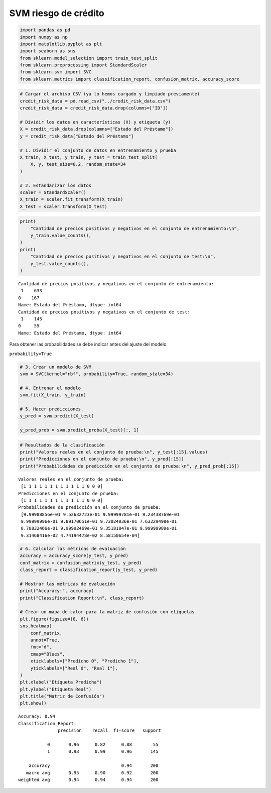 SVM riesgo de crédito
---------------------

.. code:: ipython3

    import pandas as pd
    import numpy as np
    import matplotlib.pyplot as plt
    import seaborn as sns
    from sklearn.model_selection import train_test_split
    from sklearn.preprocessing import StandardScaler
    from sklearn.svm import SVC
    from sklearn.metrics import classification_report, confusion_matrix, accuracy_score

.. code:: ipython3

    # Cargar el archivo CSV (ya lo hemos cargado y limpiado previamente)
    credit_risk_data = pd.read_csv("../credit_risk_data.csv")
    credit_risk_data = credit_risk_data.drop(columns=["ID"])
    
    # Dividir los datos en características (X) y etiqueta (y)
    X = credit_risk_data.drop(columns=["Estado del Préstamo"])
    y = credit_risk_data["Estado del Préstamo"]
    
    # 1. Dividir el conjunto de datos en entrenamiento y prueba
    X_train, X_test, y_train, y_test = train_test_split(
        X, y, test_size=0.2, random_state=34
    )
    
    # 2. Estandarizar los datos
    scaler = StandardScaler()
    X_train = scaler.fit_transform(X_train)
    X_test = scaler.transform(X_test)

.. code:: ipython3

    print(
        "Cantidad de precios positivos y negativos en el conjunto de entrenamiento:\n",
        y_train.value_counts(),
    )
    print(
        "Cantidad de precios positivos y negativos en el conjunto de test:\n",
        y_test.value_counts(),
    )


.. parsed-literal::

    Cantidad de precios positivos y negativos en el conjunto de entrenamiento:
     1    633
    0    167
    Name: Estado del Préstamo, dtype: int64
    Cantidad de precios positivos y negativos en el conjunto de test:
     1    145
    0     55
    Name: Estado del Préstamo, dtype: int64
    

Para obtener las probabilidades se debe indicar antes del ajuste del
modelo.

``probability=True``

.. code:: ipython3

    # 3. Crear un modelo de SVM
    svm = SVC(kernel="rbf", probability=True, random_state=34)
    
    # 4. Entrenar el modelo
    svm.fit(X_train, y_train)
    
    # 5. Hacer predicciones.
    y_pred = svm.predict(X_test)
    
    y_pred_prob = svm.predict_proba(X_test)[:, 1]

.. code:: ipython3

    # Resultados de la clasificación
    print("Valores reales en el conjunto de prueba:\n", y_test[:15].values)
    print("Predicciones en el conjunto de prueba:\n", y_pred[:15])
    print("Probabilidades de predicción en el conjunto de prueba:\n", y_pred_prob[:15])


.. parsed-literal::

    Valores reales en el conjunto de prueba:
     [1 1 1 1 1 1 1 1 1 1 1 1 0 0 0]
    Predicciones en el conjunto de prueba:
     [1 1 1 1 1 1 1 1 1 1 1 1 0 0 0]
    Probabilidades de predicción en el conjunto de prueba:
     [9.99988856e-01 9.52632723e-01 9.99999781e-01 9.23438769e-01
     9.99999996e-01 9.89170651e-01 9.73024036e-01 7.63229498e-01
     8.78832466e-01 9.99992469e-01 9.35181847e-01 9.99999989e-01
     9.31468416e-02 4.74194478e-02 8.58150654e-04]
    

.. code:: ipython3

    # 6. Calcular las métricas de evaluación
    accuracy = accuracy_score(y_test, y_pred)
    conf_matrix = confusion_matrix(y_test, y_pred)
    class_report = classification_report(y_test, y_pred)
    
    # Mostrar las métricas de evaluación
    print("Accuracy:", accuracy)
    print("Classification Report:\n", class_report)
    
    # Crear un mapa de calor para la matriz de confusión con etiquetas
    plt.figure(figsize=(8, 6))
    sns.heatmap(
        conf_matrix,
        annot=True,
        fmt="d",
        cmap="Blues",
        xticklabels=["Predicho 0", "Predicho 1"],
        yticklabels=["Real 0", "Real 1"],
    )
    plt.xlabel("Etiqueta Predicha")
    plt.ylabel("Etiqueta Real")
    plt.title("Matriz de Confusión")
    plt.show()


.. parsed-literal::

    Accuracy: 0.94
    Classification Report:
                   precision    recall  f1-score   support
    
               0       0.96      0.82      0.88        55
               1       0.93      0.99      0.96       145
    
        accuracy                           0.94       200
       macro avg       0.95      0.90      0.92       200
    weighted avg       0.94      0.94      0.94       200
    
    


.. image:: output_7_1.png


